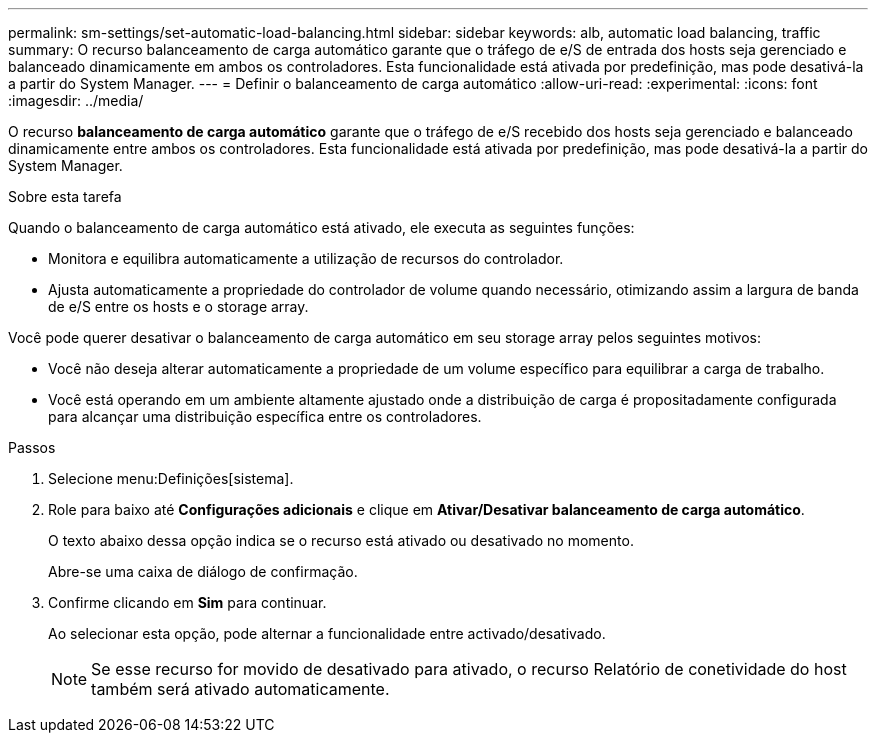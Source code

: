 ---
permalink: sm-settings/set-automatic-load-balancing.html 
sidebar: sidebar 
keywords: alb, automatic load balancing, traffic 
summary: O recurso balanceamento de carga automático garante que o tráfego de e/S de entrada dos hosts seja gerenciado e balanceado dinamicamente em ambos os controladores. Esta funcionalidade está ativada por predefinição, mas pode desativá-la a partir do System Manager. 
---
= Definir o balanceamento de carga automático
:allow-uri-read: 
:experimental: 
:icons: font
:imagesdir: ../media/


[role="lead"]
O recurso *balanceamento de carga automático* garante que o tráfego de e/S recebido dos hosts seja gerenciado e balanceado dinamicamente entre ambos os controladores. Esta funcionalidade está ativada por predefinição, mas pode desativá-la a partir do System Manager.

.Sobre esta tarefa
Quando o balanceamento de carga automático está ativado, ele executa as seguintes funções:

* Monitora e equilibra automaticamente a utilização de recursos do controlador.
* Ajusta automaticamente a propriedade do controlador de volume quando necessário, otimizando assim a largura de banda de e/S entre os hosts e o storage array.


Você pode querer desativar o balanceamento de carga automático em seu storage array pelos seguintes motivos:

* Você não deseja alterar automaticamente a propriedade de um volume específico para equilibrar a carga de trabalho.
* Você está operando em um ambiente altamente ajustado onde a distribuição de carga é propositadamente configurada para alcançar uma distribuição específica entre os controladores.


.Passos
. Selecione menu:Definições[sistema].
. Role para baixo até *Configurações adicionais* e clique em *Ativar/Desativar balanceamento de carga automático*.
+
O texto abaixo dessa opção indica se o recurso está ativado ou desativado no momento.

+
Abre-se uma caixa de diálogo de confirmação.

. Confirme clicando em *Sim* para continuar.
+
Ao selecionar esta opção, pode alternar a funcionalidade entre activado/desativado.

+
[NOTE]
====
Se esse recurso for movido de desativado para ativado, o recurso Relatório de conetividade do host também será ativado automaticamente.

====


